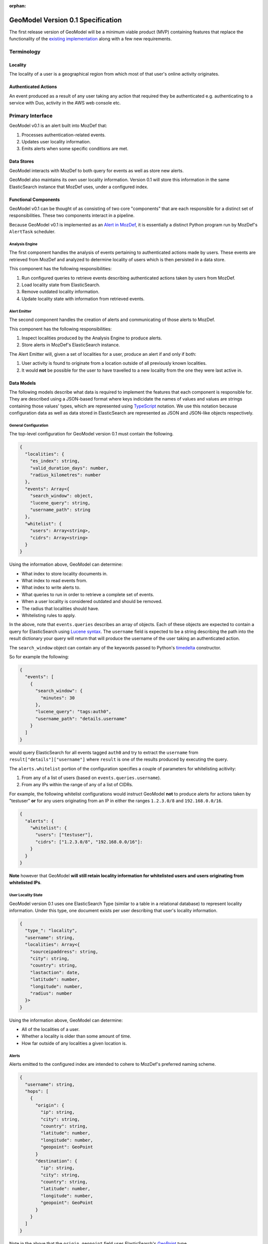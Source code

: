:orphan:

##################################
GeoModel Version 0.1 Specification
##################################

The first release version of GeoModel will be a minimum viable product (MVP)
containing features that replace the functionality of the
`existing implementation <https://github.com/ameihm0912/geomodel>`_ along with a
few new requirements.

Terminology
###########

Locality
--------

The locality of a user is a geographical region from which most of that user's
online activity originates.

Authenticated Actions
---------------------

An event produced as a result of any user taking any action that required they
be authenticated e.g. authenticating to a service with Duo, activity in the
AWS web console etc.

Primary Interface
#################

GeoModel v0.1 is an alert built into MozDef that:

1. Processes authentication-related events.
2. Updates user locality information.
3. Emits alerts when some specific conditions are met.

Data Stores
-----------

GeoModel interacts with MozDef to both query for events as well as store new
alerts.

GeoModel also maintains its own user locality information.  Version 0.1 will
store this information in the same ElasticSearch instance that MozDef uses,
under a configured index.

Functional Components
---------------------

GeoModel v0.1 can be thought of as consisting of two core "components" that are
each responsible for a distinct set of responsibilities.  These two components
interact in a pipeline.

Because GeoModel v0.1 is implemented as an
`Alert in MozDef <https://mozdef.readthedocs.io/en/latest/alert_development_guide.html>`_,
it is essentially a distinct Python program run by MozDef's ``AlertTask``
scheduler.

Analysis Engine
^^^^^^^^^^^^^^^

The first component handles the analysis of events pertaining to authenticated
actions made by users.  These events are retrieved from MozDef and analyzed to
determine locality of users which is then persisted in a data store.

This component has the following responsibilities:

1. Run configured queries to retrieve events describing authenticated actions
   taken by users from MozDef.
2. Load locality state from ElasticSearch.
3. Remove outdated locality information.
4. Update locality state with information from retrieved events.

Alert Emitter
^^^^^^^^^^^^^

The second component handles the creation of alerts and communicating of those
alerts to MozDef.

This component has the following responsibilities:

1. Inspect localities produced by the Analysis Engine to produce alerts.
2. Store alerts in MozDef's ElasticSearch instance.

The Alert Emitter will, given a set of localities for a user, produce an alert
if and only if both:
  
1. User activity is found to originate from a location outside of all
   previously known localities.
2. It would **not** be possible for the user to have travelled to a new
   locality from the one they were last active in.

Data Models
-----------

The following models describe what data is required to implement the features
that each component is responsible for.  They are described using a JSON-based
format where keys indicidate the names of values and values are strings
containing those values' types, which are represented using
`TypeScript <https://www.typescriptlang.org/docs/handbook/advanced-types.html>`_
notation. We use this notation because configuration data as well as data stored in
ElasticSearch are represented as JSON and JSON-like objects respectively.

General Configuration
^^^^^^^^^^^^^^^^^^^^^

The top-level configuration for GeoModel version 0.1 must contain the
following.

.. code-block:: typescript

    {
      "localities": {
        "es_index": string,
        "valid_duration_days": number,
        "radius_kilometres": number
      },
      "events": Array<{ 
        "search_window": object,
        "lucene_query": string,
        "username_path": string
      },
      "whitelist": {
        "users": Array<string>,
        "cidrs": Array<string>
      }
    }

Using the information above, GeoModel can determine:

* What index to store locality documents in.
* What index to read events from.
* What index to write alerts to.
* What queries to run in order to retrieve a complete set of events.
* When a user locality is considered outdated and should be removed.
* The radius that localities should have.
* Whitelisting rules to apply.

In the above, note that ``events.queries`` describes an array of objects. Each of
these objects are expected to contain a query for ElasticSearch using
`Lucene syntax <http://www.lucenetutorial.com/lucene-query-syntax.html>`_.  The
``username`` field is expected to be a string describing the path into
the result dictionary your query will return that will produce the username of
the user taking an authenticated action.

The ``search_window`` object can contain any of the keywords passed to Python's
`timedelta <https://docs.python.org/3/library/datetime.html#datetime.timedelta>`_
constructor.

So for example the following:

.. code-block:: json

    {
      "events": [
        {
          "search_window": {
            "minutes": 30
          },
          "lucene_query": "tags:auth0",
          "username_path": "details.username"
        }
      ]
    }

would query ElasticSearch for all events tagged ``auth0`` and try to extract
the ``username`` from ``result["details"]["username"]`` where ``result`` is one of
the results produced by executing the query.

The ``alerts.whitelist`` portion of the configuration specifies a couple of
parameters for whitelisting acitivity:

1. From any of a list of users (based on ``events.queries.username``).
2. From any IPs within the range of any of a list of CIDRs.

For example, the following whitelist configurations would instruct GeoModel
**not** to produce alerts for actions taken by "testuser" **or** for any users
originating from an IP in either the ranges ``1.2.3.0/8`` and ``192.168.0.0/16``.

.. code-block:: json

    {
      "alerts": {
        "whitelist": {
          "users": ["testuser"],
          "cidrs": ["1.2.3.0/8", "192.168.0.0/16"]:
        }
      }
    }

**Note** however that GeoModel **will still retain locality information for
whitelisted users and users originating from whitelisted IPs**.

User Locality State
^^^^^^^^^^^^^^^^^^^

GeoModel version 0.1 uses one ElasticSearch Type (similar to a table in a
relational database) to represent locality information.  Under this type,
one document exists per user describing that user's locality information.

.. code-block:: typescript

    {
      "type_": "locality",
      "username": string,
      "localities": Array<{
        "sourceipaddress": string,
        "city": string,
        "country": string,
        "lastaction": date,
        "latitude": number,
        "longitude": number,
        "radius": number
      }>
    }

Using the information above, GeoModel can determine:

* All of the localities of a user.
* Whether a locality is older than some amount of time.
* How far outside of any localities a given location is.

Alerts
^^^^^^

Alerts emitted to the configured index are intended to cohere to MozDef's
preferred naming scheme.

.. code-block:: typescript

    {
      "username": string,
      "hops": [
        {
          "origin": {
            "ip": string,
            "city": string,
            "country": string,
            "latitude": number,
            "longitude": number,
            "geopoint": GeoPoint
          }
          "destination": {
            "ip": string,
            "city": string,
            "country": string,
            "latitude": number,
            "longitude": number,
            "geopoint": GeoPoint
          }
        }
      ]
    }

Note in the above that the ``origin.geopoint`` field uses ElasticSearch's
`GeoPoint <https://www.elastic.co/guide/en/elasticsearch/reference/current/geo-point.html>`_
type.

User Stories
############

User stories here make references to the following categories of users:

* An **operator** is anyone responsible for deploying or maintaining a
  deployment of MozDef that includes GeoModel.
* An **investigator** is anyone responsible for viewing and taking action
  based on alerts emitted by GeoModel.

Potential Compromises Detected
------------------------------

As an investigator, I expect that if a user is found to have performed some
authenticated action in one location and then, some short amount of time later,
in another that an alert will be emitted by GeoModel.

Realistic Travel Excluded
-------------------------

As an investigator, I expect that if someone starts working somehwere, gets
on a plane and continues working after arriving in their destination that an
alert will **not** be emitted by GeoModel.

Diversity of Indicators
-----------------------

As an operator, I expect that GeoModel will fetch events pertaining to
authenticated actions from new sources (Duo, Auth0, etc.) after I deploy
MozDef with GeoModel configured with queries targeting those sources.

Old Data Removed Automatically
------------------------------

As an operator, I expect that  GeoModel will forget about localities attributed
to users that have not been in those geographic regions for a configured amount
of time.
